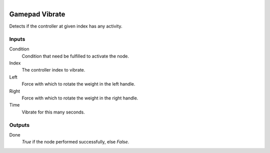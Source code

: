 .. figure:: /images/logic_nodes/input/gamepad/ln-gamepad_vibrate.png
   :align: right
   :width: 215
   :alt: Gamepad Vibrate Node

.. _ln-gamepad_vibrate:

==============================
Gamepad Vibrate
==============================

Detects if the controller at given index has any activity.

Inputs
++++++++++++++++++++++++++++++

Condition
   Condition that need be fulfilled to activate the node.

Index
   The controller index to vibrate.

Left
   Force with which to rotate the weight in the left handle.

Right
   Force with which to rotate the weight in the right handle.

Time
   Vibrate for this many seconds.

Outputs
++++++++++++++++++++++++++++++

Done
   *True* if the node performed successfully, else *False*.
